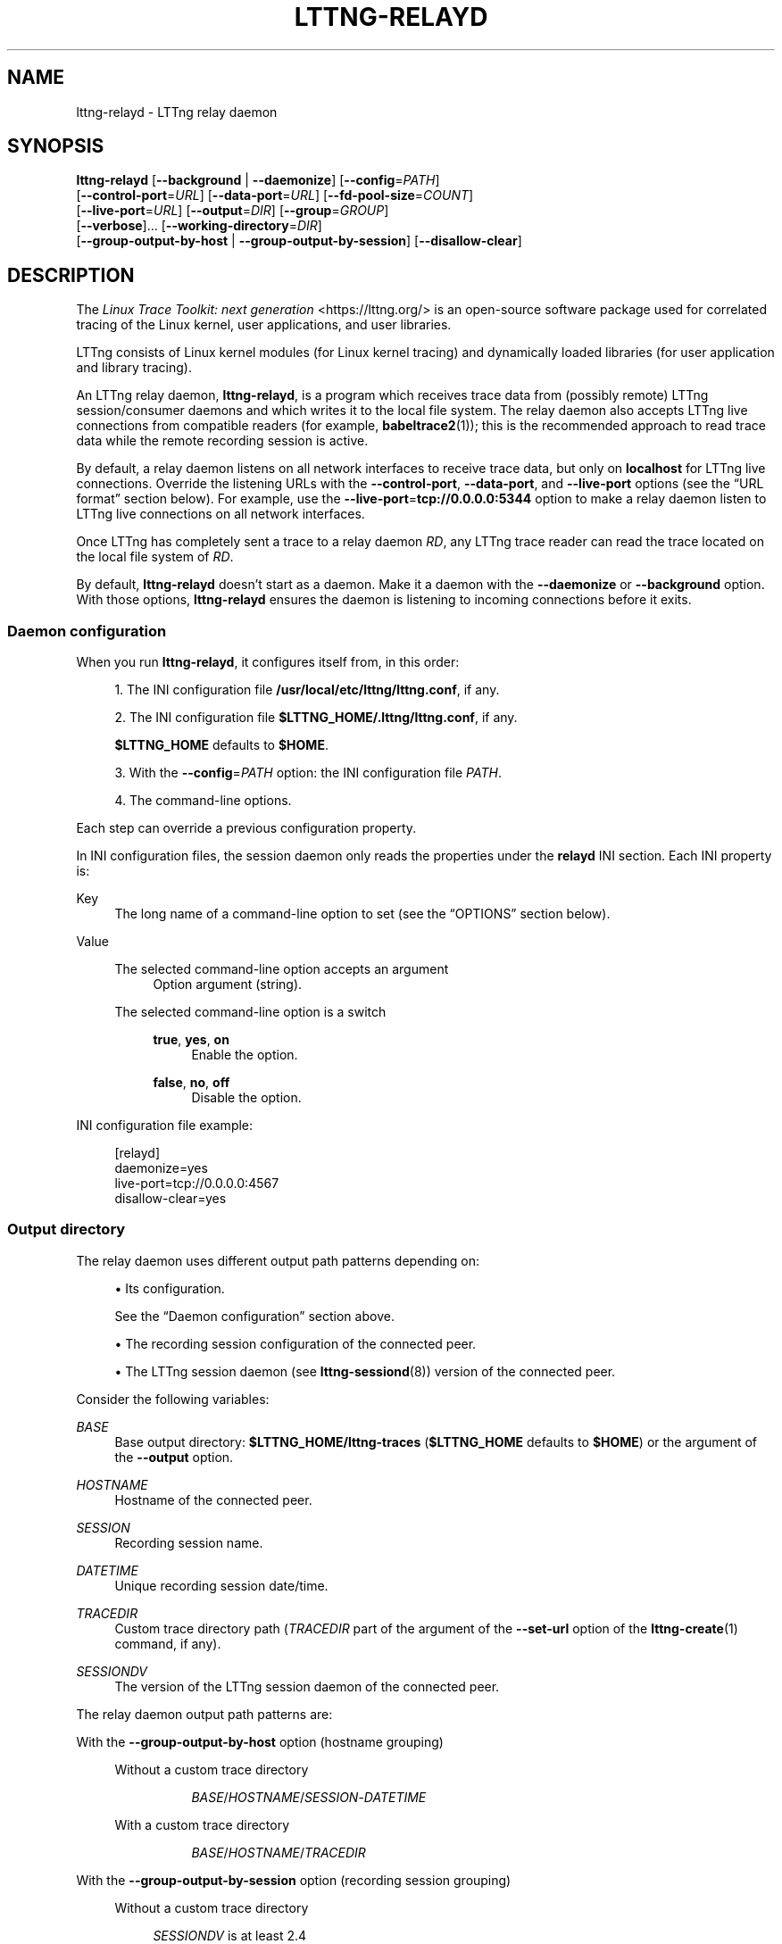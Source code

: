 '\" t
.\"     Title: lttng-relayd
.\"    Author: [FIXME: author] [see http://docbook.sf.net/el/author]
.\" Generator: DocBook XSL Stylesheets v1.79.1 <http://docbook.sf.net/>
.\"      Date: 14 June 2021
.\"    Manual: LTTng Manual
.\"    Source: LTTng 2.13.4
.\"  Language: English
.\"
.TH "LTTNG\-RELAYD" "8" "14 June 2021" "LTTng 2\&.13\&.4" "LTTng Manual"
.\" -----------------------------------------------------------------
.\" * Define some portability stuff
.\" -----------------------------------------------------------------
.\" ~~~~~~~~~~~~~~~~~~~~~~~~~~~~~~~~~~~~~~~~~~~~~~~~~~~~~~~~~~~~~~~~~
.\" http://bugs.debian.org/507673
.\" http://lists.gnu.org/archive/html/groff/2009-02/msg00013.html
.\" ~~~~~~~~~~~~~~~~~~~~~~~~~~~~~~~~~~~~~~~~~~~~~~~~~~~~~~~~~~~~~~~~~
.ie \n(.g .ds Aq \(aq
.el       .ds Aq '
.\" -----------------------------------------------------------------
.\" * set default formatting
.\" -----------------------------------------------------------------
.\" disable hyphenation
.nh
.\" disable justification (adjust text to left margin only)
.ad l
.\" -----------------------------------------------------------------
.\" * MAIN CONTENT STARTS HERE *
.\" -----------------------------------------------------------------
.SH "NAME"
lttng-relayd \- LTTng relay daemon
.SH "SYNOPSIS"
.sp
.nf
\fBlttng\-relayd\fR [\fB--background\fR | \fB--daemonize\fR] [\fB--config\fR=\fIPATH\fR]
             [\fB--control-port\fR=\fIURL\fR] [\fB--data-port\fR=\fIURL\fR] [\fB--fd-pool-size\fR=\fICOUNT\fR]
             [\fB--live-port\fR=\fIURL\fR] [\fB--output\fR=\fIDIR\fR] [\fB--group\fR=\fIGROUP\fR]
             [\fB--verbose\fR]\&... [\fB--working-directory\fR=\fIDIR\fR]
             [\fB--group-output-by-host\fR | \fB--group-output-by-session\fR] [\fB--disallow-clear\fR]
.fi
.SH "DESCRIPTION"
.sp
The \fILinux Trace Toolkit: next generation\fR <https://lttng.org/> is an open\-source software package used for correlated tracing of the Linux kernel, user applications, and user libraries\&.
.sp
LTTng consists of Linux kernel modules (for Linux kernel tracing) and dynamically loaded libraries (for user application and library tracing)\&.
.sp
An LTTng relay daemon, \fBlttng-relayd\fR, is a program which receives trace data from (possibly remote) LTTng session/consumer daemons and which writes it to the local file system\&. The relay daemon also accepts LTTng live connections from compatible readers (for example, \fBbabeltrace2\fR(1)); this is the recommended approach to read trace data while the remote recording session is active\&.
.sp
By default, a relay daemon listens on all network interfaces to receive trace data, but only on \fBlocalhost\fR for LTTng live connections\&. Override the listening URLs with the \fB--control-port\fR, \fB--data-port\fR, and \fB--live-port\fR options (see the \(lqURL format\(rq section below)\&. For example, use the \fB--live-port\fR=\fBtcp://0.0.0.0:5344\fR option to make a relay daemon listen to LTTng live connections on all network interfaces\&.
.sp
Once LTTng has completely sent a trace to a relay daemon\ \&\fIRD\fR, any LTTng trace reader can read the trace located on the local file system of\ \&\fIRD\fR\&.
.sp
By default, \fBlttng-relayd\fR doesn\(cqt start as a daemon\&. Make it a daemon with the \fB--daemonize\fR or \fB--background\fR option\&. With those options, \fBlttng-relayd\fR ensures the daemon is listening to incoming connections before it exits\&.
.SS "Daemon configuration"
.sp
When you run \fBlttng-relayd\fR, it configures itself from, in this order:
.sp
.RS 4
.ie n \{\
\h'-04' 1.\h'+01'\c
.\}
.el \{\
.sp -1
.IP "  1." 4.2
.\}
The INI configuration file
\fB/usr/local/etc/lttng/lttng.conf\fR, if any\&.
.RE
.sp
.RS 4
.ie n \{\
\h'-04' 2.\h'+01'\c
.\}
.el \{\
.sp -1
.IP "  2." 4.2
.\}
The INI configuration file
\fB$LTTNG_HOME/.lttng/lttng.conf\fR, if any\&.
.sp
\fB$LTTNG_HOME\fR
defaults to
\fB$HOME\fR\&.
.RE
.sp
.RS 4
.ie n \{\
\h'-04' 3.\h'+01'\c
.\}
.el \{\
.sp -1
.IP "  3." 4.2
.\}
With the
\fB--config\fR=\fIPATH\fR
option: the INI configuration file
\fIPATH\fR\&.
.RE
.sp
.RS 4
.ie n \{\
\h'-04' 4.\h'+01'\c
.\}
.el \{\
.sp -1
.IP "  4." 4.2
.\}
The command\-line options\&.
.RE
.sp
Each step can override a previous configuration property\&.
.sp
In INI configuration files, the session daemon only reads the properties under the \fBrelayd\fR INI section\&. Each INI property is:
.PP
Key
.RS 4
The long name of a command\-line option to set (see the \(lqOPTIONS\(rq section below)\&.
.RE
.PP
Value
.RS 4
.PP
The selected command\-line option accepts an argument
.RS 4
Option argument (string)\&.
.RE
.PP
The selected command\-line option is a switch
.RS 4
.PP
\fBtrue\fR, \fByes\fR, \fBon\fR
.RS 4
Enable the option\&.
.RE
.PP
\fBfalse\fR, \fBno\fR, \fBoff\fR
.RS 4
Disable the option\&.
.RE
.RE
.RE
.sp
INI configuration file example:
.sp
.if n \{\
.RS 4
.\}
.nf
[relayd]
daemonize=yes
live\-port=tcp://0\&.0\&.0\&.0:4567
disallow\-clear=yes
.fi
.if n \{\
.RE
.\}
.SS "Output directory"
.sp
The relay daemon uses different output path patterns depending on:
.sp
.RS 4
.ie n \{\
\h'-04'\(bu\h'+03'\c
.\}
.el \{\
.sp -1
.IP \(bu 2.3
.\}
Its configuration\&.
.sp
See the \(lqDaemon configuration\(rq section above\&.
.RE
.sp
.RS 4
.ie n \{\
\h'-04'\(bu\h'+03'\c
.\}
.el \{\
.sp -1
.IP \(bu 2.3
.\}
The recording session configuration of the connected peer\&.
.RE
.sp
.RS 4
.ie n \{\
\h'-04'\(bu\h'+03'\c
.\}
.el \{\
.sp -1
.IP \(bu 2.3
.\}
The LTTng session daemon (see
\fBlttng-sessiond\fR(8)) version of the connected peer\&.
.RE
.sp
Consider the following variables:
.PP
\fIBASE\fR
.RS 4
Base output directory:
\fB$LTTNG_HOME/lttng-traces\fR
(\fB$LTTNG_HOME\fR
defaults to
\fB$HOME\fR) or the argument of the
\fB--output\fR
option\&.
.RE
.PP
\fIHOSTNAME\fR
.RS 4
Hostname of the connected peer\&.
.RE
.PP
\fISESSION\fR
.RS 4
Recording session name\&.
.RE
.PP
\fIDATETIME\fR
.RS 4
Unique recording session date/time\&.
.RE
.PP
\fITRACEDIR\fR
.RS 4
Custom trace directory path (\fITRACEDIR\fR
part of the argument of the
\fB--set-url\fR
option of the
\fBlttng-create\fR(1)
command, if any)\&.
.RE
.PP
\fISESSIONDV\fR
.RS 4
The version of the LTTng session daemon of the connected peer\&.
.RE
.sp
The relay daemon output path patterns are:
.PP
With the \fB--group-output-by-host\fR option (hostname grouping)
.RS 4
.PP
Without a custom trace directory
.RS 4
.sp
.if n \{\
.RS 4
.\}
.nf
\fIBASE\fR/\fIHOSTNAME\fR/\fISESSION\fR\-\fIDATETIME\fR
.fi
.if n \{\
.RE
.\}
.RE
.PP
With a custom trace directory
.RS 4
.sp
.if n \{\
.RS 4
.\}
.nf
\fIBASE\fR/\fIHOSTNAME\fR/\fITRACEDIR\fR
.fi
.if n \{\
.RE
.\}
.RE
.RE
.PP
With the \fB--group-output-by-session\fR option (recording session grouping)
.RS 4
.PP
Without a custom trace directory
.RS 4
.PP
\fISESSIONDV\fR is at least\ \&2\&.4
.RS 4
.sp
.if n \{\
.RS 4
.\}
.nf
\fIBASE\fR/\fISESSION\fR/\fIHOSTNAME\fR\-\fIDATETIME\fR
.fi
.if n \{\
.RE
.\}
.RE
.PP
Otherwise
.RS 4
Defaults to the hostname grouping pattern:
.sp
.if n \{\
.RS 4
.\}
.nf
\fIBASE\fR/\fIHOSTNAME\fR/\fISESSION\fR\-\fIDATETIME\fR
.fi
.if n \{\
.RE
.\}
.RE
.RE
.PP
With a custom trace directory
.RS 4
.PP
\fISESSIONDV\fR is at least 2\&.4
.RS 4
.sp
.if n \{\
.RS 4
.\}
.nf
\fIBASE\fR/\fISESSION\fR/\fIHOSTNAME\fR\-\fIDATETIME\fR/\fITRACEDIR\fR
.fi
.if n \{\
.RE
.\}
.RE
.PP
Otherwise
.RS 4
Defaults to the hostname grouping pattern:
.sp
.if n \{\
.RS 4
.\}
.nf
\fIBASE\fR/\fIHOSTNAME\fR/\fITRACEDIR\fR
.fi
.if n \{\
.RE
.\}
.RE
.RE
.RE
.SS "URL format"
.sp
The argument of the \fB--control-port\fR=\fIURL\fR, \fB--data-port\fR=\fIURL\fR, and \fB--live-port\fR=\fIURL\fR options is an URL\&.
.sp
The format of \fIURL\fR is:
.sp
.if n \{\
.RS 4
.\}
.nf
tcp://(\fIHOST\fR | \fIIPADDR\fR):\fIPORT\fR
.fi
.if n \{\
.RE
.\}
.sp
with:
.PP
(\fIHOST\fR | \fIIPADDR\fR)
.RS 4
Binding hostname or IP address\&.
.sp
IPv6 address must be enclosed in square brackets (\fB[\fR
and\ \&\fB]\fR); see
RFC\ \&2732 <https://www.ietf.org/rfc/rfc2732.txt>\&.
.RE
.PP
\fIPORT\fR
.RS 4
TCP port\&.
.RE
.SH "OPTIONS"
.SS "General daemon configuration"
.PP
\fB-b\fR, \fB--background\fR
.RS 4
Start as a Unix daemon, but keep file descriptors (console) open\&.
.sp
With this option,
\fBlttng-relayd\fR
ensures the daemon is listening to incoming connections before it exits\&.
.sp
Use the
\fB--daemonize\fR
option instead to close the file descriptors\&.
.RE
.PP
\fB-f\fR \fIPATH\fR, \fB--config\fR=\fIPATH\fR
.RS 4
Configure the daemon using the INI configuration file
\fIPATH\fR
in addition to the default configuration files and the command\-line options\&.
.sp
See the \(lqDaemon configuration\(rq section above\&.
.RE
.PP
\fB-d\fR, \fB--daemonize\fR
.RS 4
Start as a Unix daemon and close file descriptors (console)\&.
.sp
With this option,
\fBlttng-relayd\fR
ensures the daemon is listening to incoming connections before it exits\&.
.sp
Use the
\fB--background\fR
option instead to keep the file descriptors open\&.
.RE
.PP
\fB-x\fR, \fB--disallow-clear\fR
.RS 4
Disallow clearing operations (see
\fBlttng-clear\fR(1))\&.
.sp
See also the
\fBLTTNG_RELAYD_DISALLOW_CLEAR\fR
environment variable\&.
.RE
.PP
\fB--fd-pool-size\fR=\fISIZE\fR
.RS 4
Set the size of the file descriptor pool to
\fISIZE\fR
file descriptors\&.
.sp
\fISIZE\fR
is the maximum number of file descriptors that the relay daemon may keep open simultaneously\&.
.sp
Default: the soft
\fBRLIMIT_NOFILE\fR
resource limit of the process (see
\fBgetrlimit\fR(2))\&.
.RE
.PP
\fB-g\fR \fIGROUP\fR, \fB--group\fR=\fIGROUP\fR
.RS 4
Set the Unix tracing group to
\fIGROUP\fR
instead of
\fBtracing\fR\&.
.sp
This option is only meaningful when the
\fBroot\fR
Unix user starts
\fBlttng-relayd\fR\&.
.sp
Members of the Unix tracing group may connect to the health check socket of the relay daemon\&.
.sp
See also the
\fBLTTNG_RELAYD_HEALTH\fR
environment variable\&.
.RE
.PP
\fB-w\fR \fIDIR\fR, \fB--working-directory\fR=\fIDIR\fR
.RS 4
Set the working directory of the processes the relay daemon creates to
\fIDIR\fR\&.
.sp
See also the
\fBLTTNG_RELAYD_WORKING_DIRECTORY\fR
environment variable\&.
.RE
.PP
\fB-v\fR, \fB--verbose\fR
.RS 4
Increase verbosity\&.
.sp
Specify this option up to three times to get more levels of verbosity\&.
.RE
.SS "Output"
.sp
See the \(lqOutput directory\(rq section above to learn more\&.
.PP
\fB-p\fR, \fB--group-output-by-host\fR
.RS 4
Group the written trace directories by hostname\&.
.sp
As of LTTng\ \&2\&.13\&.4, this is the default output grouping strategy, but this may change in the future\&.
.RE
.PP
\fB-s\fR, \fB--group-output-by-session\fR
.RS 4
Group the written trace directories by recording session name instead of by hostname\&.
.RE
.PP
\fB-o\fR \fIDIR\fR, \fB--output\fR=\fIDIR\fR
.RS 4
Set the base output directory of the written trace directories to
\fIDIR\fR\&.
.RE
.SS "Ports"
.sp
See the \(lqURL format\(rq section above to learn more about the syntax of the \fIURL\fR argument of the following options\&.
.PP
\fB-C\fR \fIURL\fR, \fB--control-port\fR=\fIURL\fR
.RS 4
Listen to control data on URL
\fIURL\fR\&.
.sp
Default:
\fBtcp://0.0.0.0:5342\fR\&.
.RE
.PP
\fB-D\fR \fIURL\fR, \fB--data-port\fR=\fIURL\fR
.RS 4
Listen to trace data on URL
\fIURL\fR\&.
.sp
Default:
\fBtcp://0.0.0.0:5343\fR\&.
.RE
.PP
\fB-L\fR \fIURL\fR, \fB--live-port\fR=\fIURL\fR
.RS 4
Listen to LTTng live connections on URL
\fIURL\fR\&.
.sp
Default:
\fBtcp://localhost:5344\fR\&.
.RE
.SS "Program information"
.PP
\fB-h\fR, \fB--help\fR
.RS 4
Show help\&.
.sp
This option attempts to launch
\fB/usr/bin/man\fR
to view this manual page\&. Override the manual pager path with the
\fBLTTNG_MAN_BIN_PATH\fR
environment variable\&.
.RE
.PP
\fB--list-options\fR
.RS 4
List available command options and quit\&.
.RE
.PP
\fB-V\fR, \fB--version\fR
.RS 4
Show version and quit\&.
.RE
.SH "EXIT STATUS"
.PP
\fB0\fR
.RS 4
Success
.RE
.PP
\fB1\fR
.RS 4
Error
.RE
.PP
\fB3\fR
.RS 4
Fatal error
.RE
.SH "ENVIRONMENT"
.PP
\fBLTTNG_ABORT_ON_ERROR\fR
.RS 4
Set to
\fB1\fR
to abort the process after the first error is encountered\&.
.RE
.PP
\fBLTTNG_NETWORK_SOCKET_TIMEOUT\fR
.RS 4
Socket connection, receive, and send timeout (milliseconds)\&.
.sp
Set to
\fB0\fR
or
\fB-1\fR
to set an infinite timeout (default)\&.
.RE
.PP
\fBLTTNG_RELAYD_DISALLOW_CLEAR\fR
.RS 4
Set to
\fB1\fR
to disallow clearing operations (see
\fBlttng-clear\fR(1))\&.
.sp
The
\fB--disallow-clear\fR
option overrides this environment variable\&.
.RE
.PP
\fBLTTNG_RELAYD_HEALTH\fR
.RS 4
Path to the health check socket of the relay daemon\&.
.RE
.PP
\fBLTTNG_RELAYD_TCP_KEEP_ALIVE\fR
.RS 4
Set to
\fB1\fR
to enable TCP keep\-alive\&.
.sp
The TCP keep\-alive mechanism allows the detection of dead peers (\fBlttng-sessiond\fR(8)) in cases of unclean termination (for example, a hard reset) of a peer\&.
.sp
Supported on Linux and Solaris only\&. The default behaviour of the TCP keep\-alive mechanism is OS\-specific\&.
.sp
Search for
\fBtcp_keepalive\fR
in
\fBtcp\fR(7)
to learn more\&.
.RE
.PP
\fBLTTNG_RELAYD_TCP_KEEP_ALIVE_ABORT_THRESHOLD\fR
.RS 4
The time threshold (seconds) to abort a TCP connection after the keep\-alive probing mechanism has failed\&.
.sp
Set to
\fB0\fR
or
\fB-1\fR
to use the value chosen by the operating system (default)\&.
.sp
Supported on Solaris 11 only\&.
.sp
Search for
\fBtcp_keepalive_abort_threshold\fR
in
\fBtcp\fR(7)
to learn more\&.
.RE
.PP
\fBLTTNG_RELAYD_TCP_KEEP_ALIVE_IDLE_TIME\fR
.RS 4
Number of seconds a connection needs to be idle before TCP begins sending out keep\-alive probes\&.
.sp
Set to
\fB0\fR
or
\fB-1\fR
to use the value chosen by the operating system (default)\&.
.sp
Supported on Linux and Solaris 11 only\&.
.sp
On Solaris\ \&11, the accepted values are
\fB-1\fR,
\fB0\fR, and
\fB10\fR
to
\fB864000\fR\&.
.sp
Search for
\fBtcp_keepalive_time\fR
and
\fBtcp_keepalive_interval\fR
in
\fBtcp\fR(7)
on Solaris\ \&11 to learn more\&.
.RE
.PP
\fBLTTNG_RELAYD_TCP_KEEP_ALIVE_MAX_PROBE_COUNT\fR
.RS 4
Maximum number of TCP keep\-alive probes to send before giving up and killing the connection if no response is obtained from the other end\&.
.sp
Set to
\fB0\fR
or
\fB-1\fR
to use the value chosen by the operating system (default)\&.
.sp
Supported on Linux only\&.
.sp
Search for
\fBtcp_keepalive_probes\fR
in
\fBtcp\fR(7)
to learn more\&.
.RE
.PP
\fBLTTNG_RELAYD_TCP_KEEP_ALIVE_PROBE_INTERVAL\fR
.RS 4
Number of seconds between TCP keep\-alive probes\&.
.sp
Set to
\fB0\fR
or
\fB-1\fR
to use the value chosen by the operating system (default)\&.
.sp
Supported on Linux only\&.
.sp
Search for
\fBtcp_keepalive_intvl\fR
in
\fBtcp\fR(7)
to learn more\&.
.RE
.PP
\fBLTTNG_RELAYD_WORKING_DIRECTORY\fR
.RS 4
Working directory of the processes the relay daemon creates\&.
.sp
The
\fB--working-directory\fR
option overrides this environment variable\&.
.RE
.SH "FILES"
.PP
\fB$LTTNG_HOME/.lttng\fR
.RS 4
Unix user\(cqs LTTng runtime and configuration directory\&.
.RE
.PP
\fB$LTTNG_HOME/lttng-traces\fR
.RS 4
Default base output directory of LTTng traces\&.
.sp
Override this path with the
\fB--output\fR
option\&.
.RE
.if n \{\
.sp
.\}
.it 1 an-trap
.nr an-no-space-flag 1
.nr an-break-flag 1
.br
.ps +1
\fBNote\fR
.ps -1
.br
.RS 4
.sp
\fB$LTTNG_HOME\fR defaults to \fB$HOME\fR\&.
.sp .5v
.RE
.SH "RESOURCES"
.sp
.RS 4
.ie n \{\
\h'-04'\(bu\h'+03'\c
.\}
.el \{\
.sp -1
.IP \(bu 2.3
.\}
LTTng project website <https://lttng.org>
.RE
.sp
.RS 4
.ie n \{\
\h'-04'\(bu\h'+03'\c
.\}
.el \{\
.sp -1
.IP \(bu 2.3
.\}
LTTng documentation <https://lttng.org/docs>
.RE
.sp
.RS 4
.ie n \{\
\h'-04'\(bu\h'+03'\c
.\}
.el \{\
.sp -1
.IP \(bu 2.3
.\}
LTTng bug tracker <https://bugs.lttng.org>
.RE
.sp
.RS 4
.ie n \{\
\h'-04'\(bu\h'+03'\c
.\}
.el \{\
.sp -1
.IP \(bu 2.3
.\}
Git repositories <https://git.lttng.org>
.RE
.sp
.RS 4
.ie n \{\
\h'-04'\(bu\h'+03'\c
.\}
.el \{\
.sp -1
.IP \(bu 2.3
.\}
GitHub organization <https://github.com/lttng>
.RE
.sp
.RS 4
.ie n \{\
\h'-04'\(bu\h'+03'\c
.\}
.el \{\
.sp -1
.IP \(bu 2.3
.\}
Continuous integration <https://ci.lttng.org/>
.RE
.sp
.RS 4
.ie n \{\
\h'-04'\(bu\h'+03'\c
.\}
.el \{\
.sp -1
.IP \(bu 2.3
.\}
Mailing list <https://lists.lttng.org/>
for support and development:
\fBlttng-dev@lists.lttng.org\fR
.RE
.sp
.RS 4
.ie n \{\
\h'-04'\(bu\h'+03'\c
.\}
.el \{\
.sp -1
.IP \(bu 2.3
.\}
IRC channel <irc://irc.oftc.net/lttng>:
\fB#lttng\fR
on
\fBirc.oftc.net\fR
.RE
.SH "COPYRIGHT"
.sp
This program is part of the LTTng\-tools project\&.
.sp
LTTng\-tools is distributed under the GNU General Public License version\ \&2 <http://www.gnu.org/licenses/old-licenses/gpl-2.0.en.html>\&. See the \fBLICENSE\fR <https://github.com/lttng/lttng-tools/blob/master/LICENSE> file for details\&.
.SH "THANKS"
.sp
Special thanks to Michel Dagenais and the DORSAL laboratory <http://www.dorsal.polymtl.ca/> at \('Ecole Polytechnique de Montr\('eal for the LTTng journey\&.
.sp
Also thanks to the Ericsson teams working on tracing which helped us greatly with detailed bug reports and unusual test cases\&.
.SH "SEE ALSO"
.sp
\fBbabeltrace2\fR(1), \fBlttng\fR(1), \fBlttng-sessiond\fR(8)
